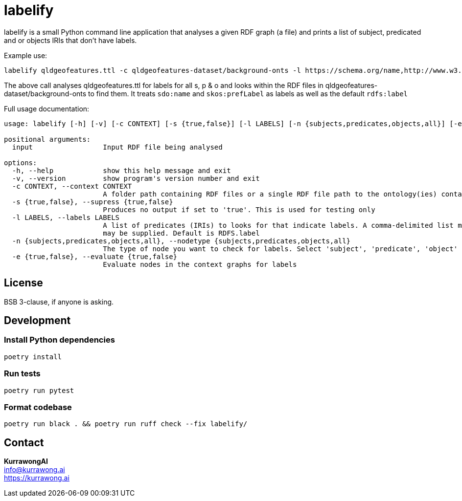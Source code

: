 = labelify

labelify is a small Python command line application that analyses a given RDF graph (a file) and prints a list of subject, predicated and or objects IRIs that don't have labels.

Example use:

[source,shell]
----
labelify qldgeofeatures.ttl -c qldgeofeatures-dataset/background-onts -l https://schema.org/name,http://www.w3.org/2004/02/skos/core\#
----

The above call analyses qldgeofeatures.ttl for labels for all s, p & o and looks within the RDF files in qldgeofeatures-dataset/background-onts to find them. It treats `sdo:name` and `skos:prefLabel` as labels as well as the default `rdfs:label`


Full usage documentation:

[source,shell]
----
usage: labelify [-h] [-v] [-c CONTEXT] [-s {true,false}] [-l LABELS] [-n {subjects,predicates,objects,all}] [-e {true,false}] input

positional arguments:
  input                 Input RDF file being analysed

options:
  -h, --help            show this help message and exit
  -v, --version         show program's version number and exit
  -c CONTEXT, --context CONTEXT
                        A folder path containing RDF files or a single RDF file path to the ontology(ies) containing labels for the input
  -s {true,false}, --supress {true,false}
                        Produces no output if set to 'true'. This is used for testing only
  -l LABELS, --labels LABELS
                        A list of predicates (IRIs) to looks for that indicate labels. A comma-delimited list may be supplied or the path of a file containing labelling IRIs, one per line
                        may be supplied. Default is RDFS.label
  -n {subjects,predicates,objects,all}, --nodetype {subjects,predicates,objects,all}
                        The type of node you want to check for labels. Select 'subject', 'predicate', 'object' or 'all'
  -e {true,false}, --evaluate {true,false}
                        Evaluate nodes in the context graphs for labels
----

== License

BSB 3-clause, if anyone is asking.

== Development

=== Install Python dependencies

[source,shell]
----
poetry install
----

=== Run tests

[source,shell]
----
poetry run pytest
----

=== Format codebase

[source,shell]
----
poetry run black . && poetry run ruff check --fix labelify/
----

== Contact

*KurrawongAI* +
info@kurrawong.ai +
https://kurrawong.ai
